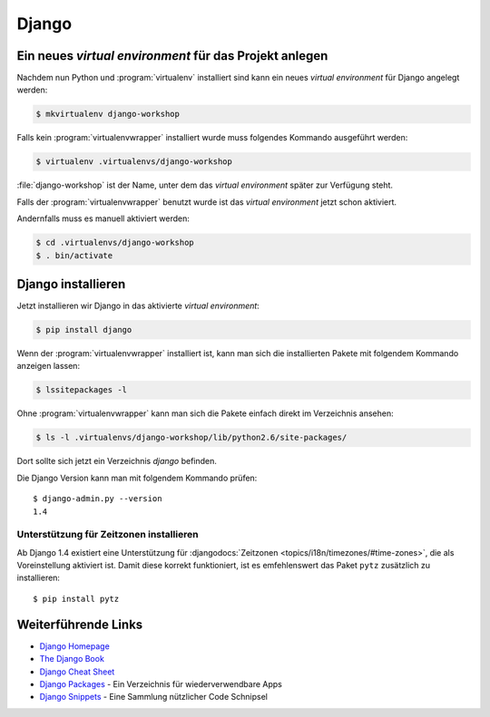 Django
******

Ein neues *virtual environment* für das Projekt anlegen
=======================================================

Nachdem nun Python und :program:`virtualenv` installiert sind kann ein neues
*virtual environment* für Django angelegt werden:

..  code-block:: bash

    $ mkvirtualenv django-workshop

Falls kein :program:`virtualenvwrapper` installiert wurde muss folgendes
Kommando ausgeführt werden:

..  code-block:: bash

    $ virtualenv .virtualenvs/django-workshop

:file:`django-workshop` ist der Name, unter dem das *virtual
environment* später zur Verfügung steht.

Falls der :program:`virtualenvwrapper` benutzt wurde ist das *virtual
environment* jetzt schon aktiviert.

Andernfalls muss es manuell aktiviert werden:

..  code-block:: bash

    $ cd .virtualenvs/django-workshop
    $ . bin/activate

Django installieren
===================

Jetzt installieren wir Django in das aktivierte *virtual environment*:

..  code-block:: bash

    $ pip install django

Wenn der :program:`virtualenvwrapper` installiert ist, kann man sich die
installierten Pakete mit folgendem Kommando anzeigen lassen:

..  code-block:: bash

    $ lssitepackages -l

Ohne :program:`virtualenvwrapper` kann man sich die Pakete einfach direkt im
Verzeichnis ansehen:

..  code-block:: bash

    $ ls -l .virtualenvs/django-workshop/lib/python2.6/site-packages/

Dort sollte sich jetzt ein Verzeichnis `django` befinden.

Die Django Version kann man mit folgendem Kommando prüfen::

    $ django-admin.py --version
    1.4

Unterstützung für Zeitzonen installieren
----------------------------------------

Ab Django 1.4 existiert eine Unterstützung für :djangodocs:`Zeitzonen
<topics/i18n/timezones/#time-zones>`, die als Voreinstellung aktiviert ist.
Damit diese korrekt funktioniert, ist es emfehlenswert das Paket ``pytz``
zusätzlich zu installieren::

    $ pip install pytz

Weiterführende Links
====================

* `Django Homepage <http://www.djangoproject.com/>`_
* `The Django Book <http://djangobook.com/en/2.0/>`_
* `Django Cheat Sheet <http://www.revsys.com/django/cheatsheet/>`_
* `Django Packages <http://www.djangopackages.com/>`_ - Ein Verzeichnis für wiederverwendbare Apps
* `Django Snippets <http://djangosnippets.org/>`_ - Eine Sammlung nützlicher Code Schnipsel
